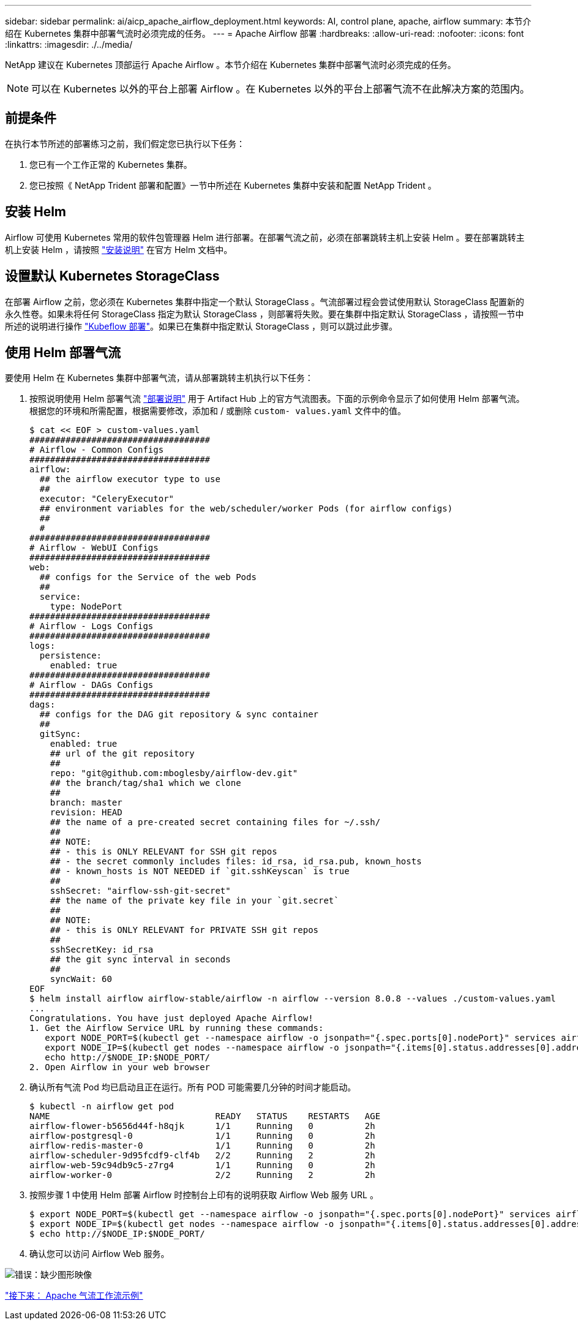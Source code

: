 ---
sidebar: sidebar 
permalink: ai/aicp_apache_airflow_deployment.html 
keywords: AI, control plane, apache, airflow 
summary: 本节介绍在 Kubernetes 集群中部署气流时必须完成的任务。 
---
= Apache Airflow 部署
:hardbreaks:
:allow-uri-read: 
:nofooter: 
:icons: font
:linkattrs: 
:imagesdir: ./../media/


[role="lead"]
NetApp 建议在 Kubernetes 顶部运行 Apache Airflow 。本节介绍在 Kubernetes 集群中部署气流时必须完成的任务。


NOTE: 可以在 Kubernetes 以外的平台上部署 Airflow 。在 Kubernetes 以外的平台上部署气流不在此解决方案的范围内。



== 前提条件

在执行本节所述的部署练习之前，我们假定您已执行以下任务：

. 您已有一个工作正常的 Kubernetes 集群。
. 您已按照《 NetApp Trident 部署和配置》一节中所述在 Kubernetes 集群中安装和配置 NetApp Trident 。




== 安装 Helm

Airflow 可使用 Kubernetes 常用的软件包管理器 Helm 进行部署。在部署气流之前，必须在部署跳转主机上安装 Helm 。要在部署跳转主机上安装 Helm ，请按照 https://helm.sh/docs/intro/install/["安装说明"^] 在官方 Helm 文档中。



== 设置默认 Kubernetes StorageClass

在部署 Airflow 之前，您必须在 Kubernetes 集群中指定一个默认 StorageClass 。气流部署过程会尝试使用默认 StorageClass 配置新的永久性卷。如果未将任何 StorageClass 指定为默认 StorageClass ，则部署将失败。要在集群中指定默认 StorageClass ，请按照一节中所述的说明进行操作 link:aicp_kubeflow_deployment_overview.html["Kubeflow 部署"]。如果已在集群中指定默认 StorageClass ，则可以跳过此步骤。



== 使用 Helm 部署气流

要使用 Helm 在 Kubernetes 集群中部署气流，请从部署跳转主机执行以下任务：

. 按照说明使用 Helm 部署气流 https://artifacthub.io/packages/helm/airflow-helm/airflow["部署说明"^] 用于 Artifact Hub 上的官方气流图表。下面的示例命令显示了如何使用 Helm 部署气流。根据您的环境和所需配置，根据需要修改，添加和 / 或删除 `custom- values.yaml` 文件中的值。
+
....
$ cat << EOF > custom-values.yaml
###################################
# Airflow - Common Configs
###################################
airflow:
  ## the airflow executor type to use
  ##
  executor: "CeleryExecutor"
  ## environment variables for the web/scheduler/worker Pods (for airflow configs)
  ##
  #
###################################
# Airflow - WebUI Configs
###################################
web:
  ## configs for the Service of the web Pods
  ##
  service:
    type: NodePort
###################################
# Airflow - Logs Configs
###################################
logs:
  persistence:
    enabled: true
###################################
# Airflow - DAGs Configs
###################################
dags:
  ## configs for the DAG git repository & sync container
  ##
  gitSync:
    enabled: true
    ## url of the git repository
    ##
    repo: "git@github.com:mboglesby/airflow-dev.git"
    ## the branch/tag/sha1 which we clone
    ##
    branch: master
    revision: HEAD
    ## the name of a pre-created secret containing files for ~/.ssh/
    ##
    ## NOTE:
    ## - this is ONLY RELEVANT for SSH git repos
    ## - the secret commonly includes files: id_rsa, id_rsa.pub, known_hosts
    ## - known_hosts is NOT NEEDED if `git.sshKeyscan` is true
    ##
    sshSecret: "airflow-ssh-git-secret"
    ## the name of the private key file in your `git.secret`
    ##
    ## NOTE:
    ## - this is ONLY RELEVANT for PRIVATE SSH git repos
    ##
    sshSecretKey: id_rsa
    ## the git sync interval in seconds
    ##
    syncWait: 60
EOF
$ helm install airflow airflow-stable/airflow -n airflow --version 8.0.8 --values ./custom-values.yaml
...
Congratulations. You have just deployed Apache Airflow!
1. Get the Airflow Service URL by running these commands:
   export NODE_PORT=$(kubectl get --namespace airflow -o jsonpath="{.spec.ports[0].nodePort}" services airflow-web)
   export NODE_IP=$(kubectl get nodes --namespace airflow -o jsonpath="{.items[0].status.addresses[0].address}")
   echo http://$NODE_IP:$NODE_PORT/
2. Open Airflow in your web browser
....
. 确认所有气流 Pod 均已启动且正在运行。所有 POD 可能需要几分钟的时间才能启动。
+
....
$ kubectl -n airflow get pod
NAME                                READY   STATUS    RESTARTS   AGE
airflow-flower-b5656d44f-h8qjk      1/1     Running   0          2h
airflow-postgresql-0                1/1     Running   0          2h
airflow-redis-master-0              1/1     Running   0          2h
airflow-scheduler-9d95fcdf9-clf4b   2/2     Running   2          2h
airflow-web-59c94db9c5-z7rg4        1/1     Running   0          2h
airflow-worker-0                    2/2     Running   2          2h
....
. 按照步骤 1 中使用 Helm 部署 Airflow 时控制台上印有的说明获取 Airflow Web 服务 URL 。
+
....
$ export NODE_PORT=$(kubectl get --namespace airflow -o jsonpath="{.spec.ports[0].nodePort}" services airflow-web)
$ export NODE_IP=$(kubectl get nodes --namespace airflow -o jsonpath="{.items[0].status.addresses[0].address}")
$ echo http://$NODE_IP:$NODE_PORT/
....
. 确认您可以访问 Airflow Web 服务。


image:aicp_imageaa1.png["错误：缺少图形映像"]

link:aicp_example_apache_airflow_workflows_overview.html["接下来： Apache 气流工作流示例"]
